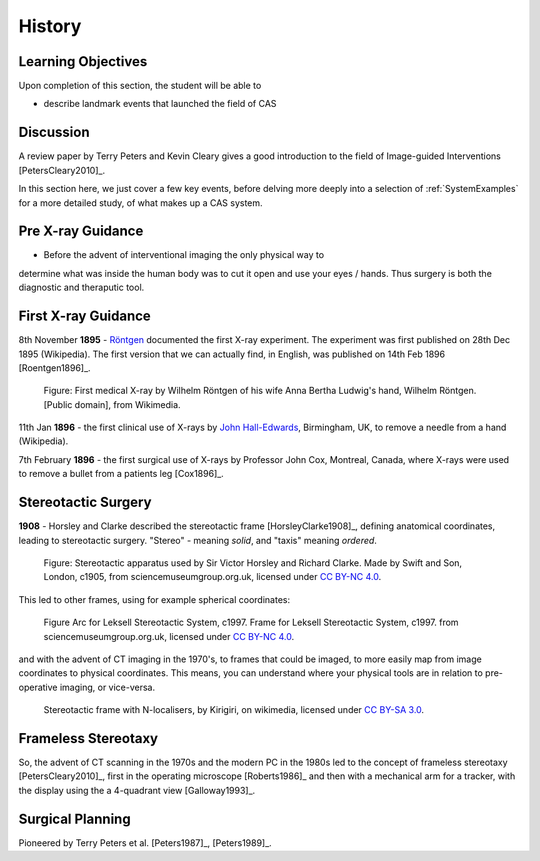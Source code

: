 .. _History:

History
=======

Learning Objectives
-------------------

Upon completion of this section, the student will be able to

* describe landmark events that launched the field of CAS


Discussion
----------

A review paper by Terry Peters and Kevin Cleary gives a good
introduction to the field of Image-guided Interventions [PetersCleary2010]_.

In this section here, we just cover a few key events, before delving more deeply into
a selection of :ref:`SystemExamples` for a more detailed study, of what makes up a CAS system.


Pre X-ray Guidance
------------------

* Before the advent of interventional imaging the only physical way to
determine what was inside the human body was to cut it open and
use your eyes / hands. Thus surgery is both the diagnostic and
theraputic tool.

First X-ray Guidance
--------------------

8th November **1895** - `Röntgen`_ documented the first X-ray experiment. The experiment was first published on 28th Dec 1895 (Wikipedia). The first version that we can actually find, in English, was published on 14th Feb 1896 [Roentgen1896]_.

.. figure:: https://upload.wikimedia.org/wikipedia/commons/e/e3/First_medical_X-ray_by_Wilhelm_R%C3%B6ntgen_of_his_wife_Anna_Bertha_Ludwig%27s_hand_-_18951222.gif
  :alt: First medical X-ray by Wilhelm Röntgen of his wife Anna Bertha Ludwig's hand
  :width: 600

  Figure: First medical X-ray by Wilhelm Röntgen of his wife Anna Bertha Ludwig's hand, Wilhelm Röntgen. [Public domain], from Wikimedia.

11th Jan **1896** - the first clinical use of X-rays by `John Hall-Edwards`_, Birmingham, UK, to remove a needle from a hand (Wikipedia).

7th February **1896** - the first surgical use of X-rays by Professor John Cox, Montreal, Canada, where X-rays were used to remove a bullet from a patients leg [Cox1896]_.


Stereotactic Surgery
--------------------

**1908** - Horsley and Clarke described the stereotactic frame [HorsleyClarke1908]_, defining anatomical coordinates, leading to stereotactic surgery.
"Stereo" - meaning *solid*, and "taxis" meaning *ordered*.


.. figure:: https://s3-eu-west-1.amazonaws.com/smgco-images/images/331/large_1981_1688__0001_.jpg
  :alt: Stereotaxic apparatus used by Sir Victor Horsley and Richard Clarke. Made by Swift and Son, London, c1905
  :width: 600

  Figure: Stereotactic apparatus used by Sir Victor Horsley and Richard Clarke. Made by Swift and Son, London, c1905, from sciencemuseumgroup.org.uk, licensed under `CC BY-NC 4.0`_.

This led to other frames, using for example spherical coordinates:

.. figure:: https://s3-eu-west-1.amazonaws.com/smgco-images/images/950/large_1999_0981__0001_.jpg
  :alt: Arc for Leksell Stereotactic System, c1997.
  :width: 600

  Figure Arc for Leksell Stereotactic System, c1997. Frame for Leksell Stereotactic System, c1997. from sciencemuseumgroup.org.uk, licensed under `CC BY-NC 4.0`_.

and with the advent of CT imaging in the 1970's, to frames that could be imaged, to more easily map from
image coordinates to physical coordinates. This means, you can understand where your physical tools are
in relation to pre-operative imaging, or vice-versa.


.. figure:: https://upload.wikimedia.org/wikipedia/en/e/ef/Photograph_of_Stereotactic_Frame_With_3_N-localizers.jpg
  :alt: Stereotactic frame with N-localisers.
  :width: 600

  Stereotactic frame with N-localisers, by Kirigiri, on wikimedia, licensed under `CC BY-SA 3.0`_.


Frameless Stereotaxy
--------------------

So, the advent of CT scanning in the 1970s and the modern PC in the 1980s led to the concept of frameless stereotaxy [PetersCleary2010]_,
first in the operating microscope [Roberts1986]_ and then with a mechanical arm for a tracker, with the display using the a 4-quadrant view [Galloway1993]_.


Surgical Planning
-----------------

Pioneered by Terry Peters et al. [Peters1987]_, [Peters1989]_.

.. _`John Hall-Edwards`: https://en.wikipedia.org/wiki/John_Hall-Edwards
.. _`Röntgen`: https://en.wikipedia.org/wiki/Wilhelm_R%C3%B6ntgen
.. _`CC BY-NC 4.0`: https://creativecommons.org/licenses/by-nc/4.0/
.. _`CC BY-SA 3.0`: https://creativecommons.org/licenses/by-sa/3.0/
